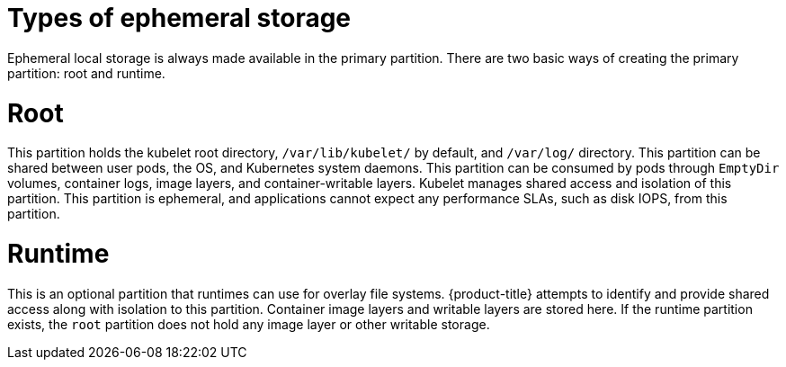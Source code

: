 // Module included in the following assemblies:
//
// storage/understanding-persistent-storage.adoc[leveloffset=+1]
//* microshift_storage/understanding-ephemeral-storage-microshift.adoc


[id=storage-ephemeral-storage-types_{context}]
= Types of ephemeral storage

Ephemeral local storage is always made available in the primary
partition. There are two basic ways of creating the primary
partition: root and runtime.

[discrete]
= Root

This partition holds the kubelet root directory, `/var/lib/kubelet/` by
default, and `/var/log/` directory. This partition can be shared between user
pods, the OS, and Kubernetes system daemons. This partition can be consumed by pods
through `EmptyDir` volumes, container logs, image layers, and container-writable
layers. Kubelet manages shared access and isolation of this partition. This
partition is ephemeral, and applications cannot expect any performance SLAs,
such as disk IOPS, from this partition.

[discrete]
= Runtime

This is an optional partition that runtimes can use for overlay
file systems. {product-title} attempts to identify and provide
shared access along with isolation to this partition. Container image
layers and writable layers are stored here. If the runtime partition
exists, the `root` partition does not hold any image layer or other writable storage.
